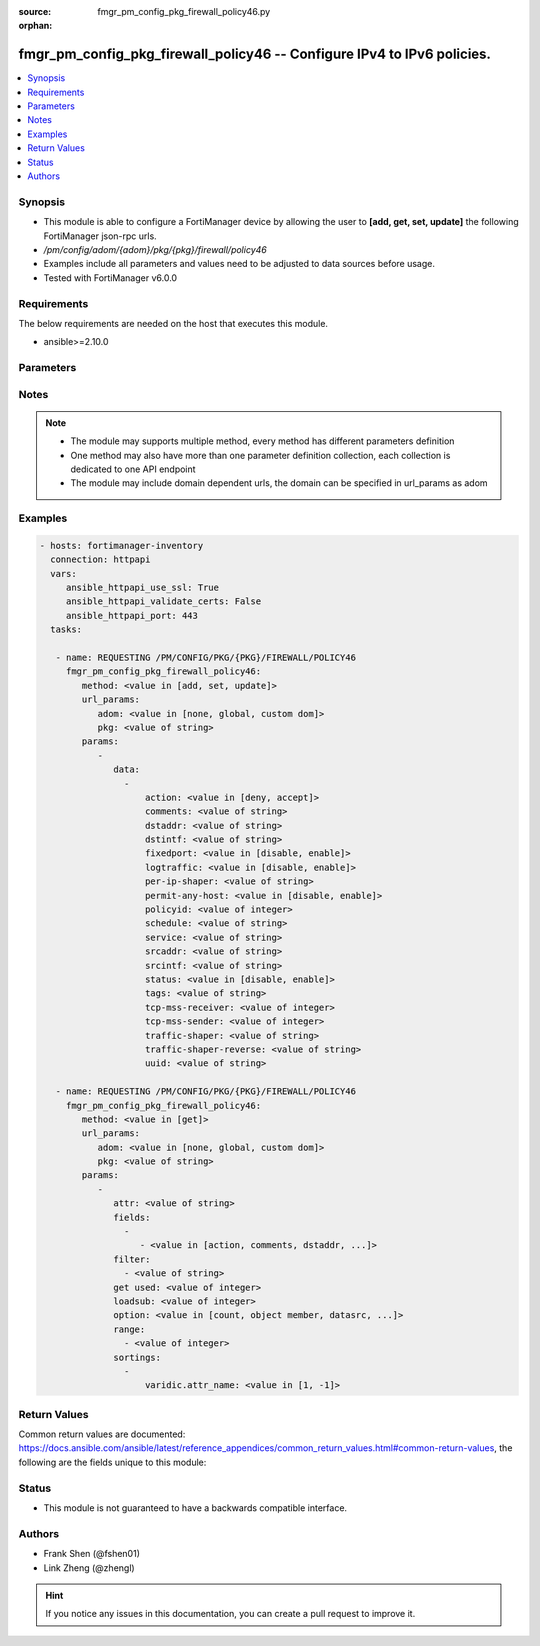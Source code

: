:source: fmgr_pm_config_pkg_firewall_policy46.py

:orphan:

.. _fmgr_pm_config_pkg_firewall_policy46:

fmgr_pm_config_pkg_firewall_policy46 -- Configure IPv4 to IPv6 policies.
++++++++++++++++++++++++++++++++++++++++++++++++++++++++++++++++++++++++

.. versionadded:: 2.10

.. contents::
   :local:
   :depth: 1


Synopsis
--------

- This module is able to configure a FortiManager device by allowing the user to **[add, get, set, update]** the following FortiManager json-rpc urls.
- `/pm/config/adom/{adom}/pkg/{pkg}/firewall/policy46`
- Examples include all parameters and values need to be adjusted to data sources before usage.
- Tested with FortiManager v6.0.0


Requirements
------------
The below requirements are needed on the host that executes this module.

- ansible>=2.10.0



Parameters
----------

.. raw:: html

 <ul>
 <li><span class="li-head">url_params</span> - parameters in url path <span class="li-normal">type: dict</span> <span class="li-required">required: true</span></li>
 <ul class="ul-self">
 <li><span class="li-head">adom</span> - the domain prefix <span class="li-normal">type: str</span> <span class="li-normal"> choices: none, global, custom dom</span></li>
 <li><span class="li-head">pkg</span> - the object name <span class="li-normal">type: str</span> </li>
 </ul>
 <li><span class="li-head">parameters for method: [add, set, update]</span> - Configure IPv4 to IPv6 policies.</li>
 <ul class="ul-self">
 <li><span class="li-head">data</span> - No description for the parameter <span class="li-normal">type: array</span> <ul class="ul-self">
 <li><span class="li-head">action</span> - Accept or deny traffic matching the policy. <span class="li-normal">type: str</span>  <span class="li-normal">choices: [deny, accept]</span> </li>
 <li><span class="li-head">comments</span> - Comment. <span class="li-normal">type: str</span> </li>
 <li><span class="li-head">dstaddr</span> - Destination address objects. <span class="li-normal">type: str</span> </li>
 <li><span class="li-head">dstintf</span> - Destination interface name. <span class="li-normal">type: str</span> </li>
 <li><span class="li-head">fixedport</span> - Enable/disable fixed port for this policy. <span class="li-normal">type: str</span>  <span class="li-normal">choices: [disable, enable]</span> </li>
 <li><span class="li-head">logtraffic</span> - Enable/disable traffic logging for this policy. <span class="li-normal">type: str</span>  <span class="li-normal">choices: [disable, enable]</span> </li>
 <li><span class="li-head">per-ip-shaper</span> - Per IP traffic shaper. <span class="li-normal">type: str</span> </li>
 <li><span class="li-head">permit-any-host</span> - Enable/disable allowing any host. <span class="li-normal">type: str</span>  <span class="li-normal">choices: [disable, enable]</span> </li>
 <li><span class="li-head">policyid</span> - Policy ID. <span class="li-normal">type: int</span> </li>
 <li><span class="li-head">schedule</span> - Schedule name. <span class="li-normal">type: str</span> </li>
 <li><span class="li-head">service</span> - Service name. <span class="li-normal">type: str</span> </li>
 <li><span class="li-head">srcaddr</span> - Source address objects. <span class="li-normal">type: str</span> </li>
 <li><span class="li-head">srcintf</span> - Source interface name. <span class="li-normal">type: str</span> </li>
 <li><span class="li-head">status</span> - Enable/disable this policy. <span class="li-normal">type: str</span>  <span class="li-normal">choices: [disable, enable]</span> </li>
 <li><span class="li-head">tags</span> - Applied object tags. <span class="li-normal">type: str</span> </li>
 <li><span class="li-head">tcp-mss-receiver</span> - TCP Maximum Segment Size value of receiver (0 - 65535, default = 0) <span class="li-normal">type: int</span> </li>
 <li><span class="li-head">tcp-mss-sender</span> - TCP Maximum Segment Size value of sender (0 - 65535, default = 0). <span class="li-normal">type: int</span> </li>
 <li><span class="li-head">traffic-shaper</span> - Traffic shaper. <span class="li-normal">type: str</span> </li>
 <li><span class="li-head">traffic-shaper-reverse</span> - Reverse traffic shaper. <span class="li-normal">type: str</span> </li>
 <li><span class="li-head">uuid</span> - Universally Unique Identifier (UUID; automatically assigned but can be manually reset). <span class="li-normal">type: str</span> </li>
 </ul>
 </ul>
 <li><span class="li-head">parameters for method: [get]</span> - Configure IPv4 to IPv6 policies.</li>
 <ul class="ul-self">
 <li><span class="li-head">attr</span> - The name of the attribute to retrieve its datasource. <span class="li-normal">type: str</span> </li>
 <li><span class="li-head">fields</span> - No description for the parameter <span class="li-normal">type: array</span> <ul class="ul-self">
 <li><span class="li-head">{no-name}</span> - No description for the parameter <span class="li-normal">type: array</span> <ul class="ul-self">
 <li><span class="li-head">{no-name}</span> - No description for the parameter <span class="li-normal">type: str</span>  <span class="li-normal">choices: [action, comments, dstaddr, dstintf, fixedport, logtraffic, per-ip-shaper, permit-any-host, policyid, schedule, service, srcaddr, srcintf, status, tags, tcp-mss-receiver, tcp-mss-sender, traffic-shaper, traffic-shaper-reverse, uuid]</span> </li>
 </ul>
 </ul>
 <li><span class="li-head">filter</span> - No description for the parameter <span class="li-normal">type: array</span> <ul class="ul-self">
 <li><span class="li-head">{no-name}</span> - No description for the parameter <span class="li-normal">type: str</span> </li>
 </ul>
 <li><span class="li-head">get used</span> - No description for the parameter <span class="li-normal">type: int</span> </li>
 <li><span class="li-head">loadsub</span> - Enable or disable the return of any sub-objects. <span class="li-normal">type: int</span> </li>
 <li><span class="li-head">option</span> - Set fetch option for the request. <span class="li-normal">type: str</span>  <span class="li-normal">choices: [count, object member, datasrc, get reserved, syntax]</span> </li>
 <li><span class="li-head">range</span> - No description for the parameter <span class="li-normal">type: array</span> <ul class="ul-self">
 <li><span class="li-head">{no-name}</span> - No description for the parameter <span class="li-normal">type: int</span> </li>
 </ul>
 <li><span class="li-head">sortings</span> - No description for the parameter <span class="li-normal">type: array</span> <ul class="ul-self">
 <li><span class="li-head">{attr_name}</span> - No description for the parameter <span class="li-normal">type: int</span>  <span class="li-normal">choices: [1, -1]</span> </li>
 </ul>
 </ul>
 </ul>






Notes
-----
.. note::

   - The module may supports multiple method, every method has different parameters definition

   - One method may also have more than one parameter definition collection, each collection is dedicated to one API endpoint

   - The module may include domain dependent urls, the domain can be specified in url_params as adom

Examples
--------

.. code-block:: yaml+jinja

 - hosts: fortimanager-inventory
   connection: httpapi
   vars:
      ansible_httpapi_use_ssl: True
      ansible_httpapi_validate_certs: False
      ansible_httpapi_port: 443
   tasks:

    - name: REQUESTING /PM/CONFIG/PKG/{PKG}/FIREWALL/POLICY46
      fmgr_pm_config_pkg_firewall_policy46:
         method: <value in [add, set, update]>
         url_params:
            adom: <value in [none, global, custom dom]>
            pkg: <value of string>
         params:
            -
               data:
                 -
                     action: <value in [deny, accept]>
                     comments: <value of string>
                     dstaddr: <value of string>
                     dstintf: <value of string>
                     fixedport: <value in [disable, enable]>
                     logtraffic: <value in [disable, enable]>
                     per-ip-shaper: <value of string>
                     permit-any-host: <value in [disable, enable]>
                     policyid: <value of integer>
                     schedule: <value of string>
                     service: <value of string>
                     srcaddr: <value of string>
                     srcintf: <value of string>
                     status: <value in [disable, enable]>
                     tags: <value of string>
                     tcp-mss-receiver: <value of integer>
                     tcp-mss-sender: <value of integer>
                     traffic-shaper: <value of string>
                     traffic-shaper-reverse: <value of string>
                     uuid: <value of string>

    - name: REQUESTING /PM/CONFIG/PKG/{PKG}/FIREWALL/POLICY46
      fmgr_pm_config_pkg_firewall_policy46:
         method: <value in [get]>
         url_params:
            adom: <value in [none, global, custom dom]>
            pkg: <value of string>
         params:
            -
               attr: <value of string>
               fields:
                 -
                    - <value in [action, comments, dstaddr, ...]>
               filter:
                 - <value of string>
               get used: <value of integer>
               loadsub: <value of integer>
               option: <value in [count, object member, datasrc, ...]>
               range:
                 - <value of integer>
               sortings:
                 -
                     varidic.attr_name: <value in [1, -1]>



Return Values
-------------


Common return values are documented: https://docs.ansible.com/ansible/latest/reference_appendices/common_return_values.html#common-return-values, the following are the fields unique to this module:


.. raw:: html

 <ul>
 <li><span class="li-return"> return values for method: [add, set, update]</span> </li>
 <ul class="ul-self">
 <li><span class="li-return">data</span>
 - No description for the parameter <span class="li-normal">type: array</span> <ul class="ul-self">
 <li> <span class="li-return"> policyid </span> - Policy ID. <span class="li-normal">type: int</span>  </li>
 </ul>
 <li><span class="li-return">status</span>
 - No description for the parameter <span class="li-normal">type: dict</span> <ul class="ul-self">
 <li> <span class="li-return"> code </span> - No description for the parameter <span class="li-normal">type: int</span>  </li>
 <li> <span class="li-return"> message </span> - No description for the parameter <span class="li-normal">type: str</span>  </li>
 </ul>
 <li><span class="li-return">url</span>
 - No description for the parameter <span class="li-normal">type: str</span>  <span class="li-normal">example: /pm/config/adom/{adom}/pkg/{pkg}/firewall/policy46</span>  </li>
 </ul>
 <li><span class="li-return"> return values for method: [get]</span> </li>
 <ul class="ul-self">
 <li><span class="li-return">data</span>
 - No description for the parameter <span class="li-normal">type: array</span> <ul class="ul-self">
 <li> <span class="li-return"> action </span> - Accept or deny traffic matching the policy. <span class="li-normal">type: str</span>  </li>
 <li> <span class="li-return"> comments </span> - Comment. <span class="li-normal">type: str</span>  </li>
 <li> <span class="li-return"> dstaddr </span> - Destination address objects. <span class="li-normal">type: str</span>  </li>
 <li> <span class="li-return"> dstintf </span> - Destination interface name. <span class="li-normal">type: str</span>  </li>
 <li> <span class="li-return"> fixedport </span> - Enable/disable fixed port for this policy. <span class="li-normal">type: str</span>  </li>
 <li> <span class="li-return"> logtraffic </span> - Enable/disable traffic logging for this policy. <span class="li-normal">type: str</span>  </li>
 <li> <span class="li-return"> per-ip-shaper </span> - Per IP traffic shaper. <span class="li-normal">type: str</span>  </li>
 <li> <span class="li-return"> permit-any-host </span> - Enable/disable allowing any host. <span class="li-normal">type: str</span>  </li>
 <li> <span class="li-return"> policyid </span> - Policy ID. <span class="li-normal">type: int</span>  </li>
 <li> <span class="li-return"> schedule </span> - Schedule name. <span class="li-normal">type: str</span>  </li>
 <li> <span class="li-return"> service </span> - Service name. <span class="li-normal">type: str</span>  </li>
 <li> <span class="li-return"> srcaddr </span> - Source address objects. <span class="li-normal">type: str</span>  </li>
 <li> <span class="li-return"> srcintf </span> - Source interface name. <span class="li-normal">type: str</span>  </li>
 <li> <span class="li-return"> status </span> - Enable/disable this policy. <span class="li-normal">type: str</span>  </li>
 <li> <span class="li-return"> tags </span> - Applied object tags. <span class="li-normal">type: str</span>  </li>
 <li> <span class="li-return"> tcp-mss-receiver </span> - TCP Maximum Segment Size value of receiver (0 - 65535, default = 0) <span class="li-normal">type: int</span>  </li>
 <li> <span class="li-return"> tcp-mss-sender </span> - TCP Maximum Segment Size value of sender (0 - 65535, default = 0). <span class="li-normal">type: int</span>  </li>
 <li> <span class="li-return"> traffic-shaper </span> - Traffic shaper. <span class="li-normal">type: str</span>  </li>
 <li> <span class="li-return"> traffic-shaper-reverse </span> - Reverse traffic shaper. <span class="li-normal">type: str</span>  </li>
 <li> <span class="li-return"> uuid </span> - Universally Unique Identifier (UUID; automatically assigned but can be manually reset). <span class="li-normal">type: str</span>  </li>
 </ul>
 <li><span class="li-return">status</span>
 - No description for the parameter <span class="li-normal">type: dict</span> <ul class="ul-self">
 <li> <span class="li-return"> code </span> - No description for the parameter <span class="li-normal">type: int</span>  </li>
 <li> <span class="li-return"> message </span> - No description for the parameter <span class="li-normal">type: str</span>  </li>
 </ul>
 <li><span class="li-return">url</span>
 - No description for the parameter <span class="li-normal">type: str</span>  <span class="li-normal">example: /pm/config/adom/{adom}/pkg/{pkg}/firewall/policy46</span>  </li>
 </ul>
 </ul>





Status
------

- This module is not guaranteed to have a backwards compatible interface.


Authors
-------

- Frank Shen (@fshen01)
- Link Zheng (@zhengl)


.. hint::

    If you notice any issues in this documentation, you can create a pull request to improve it.



